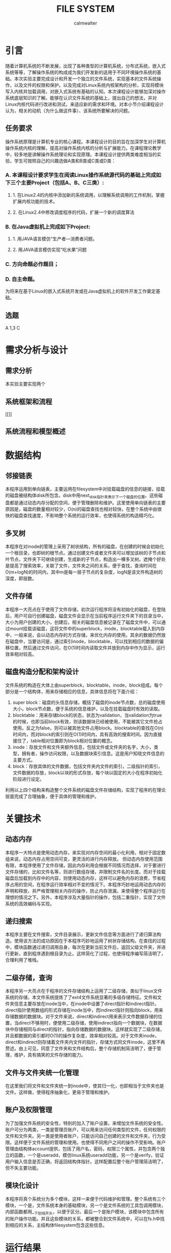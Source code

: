 #+title: FILE SYSTEM
#+author: calmwalter
* 引言
  随着计算机系统的不断发展，出现了各种类型的计算机系统，分布式系统，嵌入式系统等等，了解操作系统的构成成为我们开发新的适用于不同环境操作系统的基础。本次实验主要完成设计和开发一个独立的文件系统，实现基本的文件系统操作，以及文件的权限和保护。以及完成对Linux系统内核架构的分析，实现将模块写入内核并加载调用，对嵌入式系统有基础的认知。本次课程设计能够加深对操作系统底层知识的了解。能够在认识文件系统的基础上，提出自己的想法，并对Linux内核代码进行改进和测试，来适应新的需求和环境。对本小节介绍课程设计认为，相关的动机（为什么做这件事）、该系统所要解决的问题。
** 任务要求
  操作系统原理是计算机专业的核心课程。本课程设计的目的旨在加深学生对计算机操作系统内核的理解，提高对操作系统内核的分析与扩展能力。在课程理论教学中，较多地是讲解操作系统理论和实现原理。本课程设计提供两类难度相当的实验，学生可按照自己的兴趣选做A类和B类或C类或D类：
*** A. 本课程设计要求学生在阅读Linux操作系统源代码的基础上完成如下三个主要Project（包括A、B、C三类）:
**** 1. 在Linux2.4的内核中添加新的系统调用，以理解系统调用的工作机制，掌握扩展内核功能的技术。
**** 2. 在Linux2.4中修改调度程序的代码，扩展一个新的调度算法
*** B. 在Java虚拟机上完成如下Project:
**** 1. 用JAVA语言模仿“生产者—消费者问题。
**** 2. 用JAVA语言模仿实现“吃水果”问题
*** C. 方向命题必作题目；
*** D. 自主命题。
为将来在基于Linux的嵌入式系统开发或在Java虚拟机上的软件开发工作奠定基础。

** 选题
   A 1,3
   C


   
* 需求分析与设计
** 需求分析
   本实验主要实现两个
** 系统框架和流程 
   [[]]
** 系统流程和模型概述

* 数据结构
** 邻接链表
   本程序运用到单向链表，主要运用在filesystem中对挂载磁盘的信息的链接，挂载的磁盘被结构体disk所包含。disk中用next_disk指针来表示下一个磁盘的位置。这些磁盘都是通过动态内存分配的空间，便于管理删除和维护。这里使用单向链表的主要原因是，磁盘的数量相对较少，O(n)的磁盘查找也相对较快，在整个系统中由很快的磁盘查找速度，不影响整个系统的运行效率，也使得系统的构造精巧化。
** 多叉树
   本程序在对inode的管理上采用了树状结构，所有的磁盘，在创建的时候会初始化一个根目录，也即树的根节点。通过创建文件或者文件夹可以增加该树的子节点和叶节点，文件夹下可继续创建，生成新的子节点，构造出一棵多叉树。遮掩个好处是提高了搜索效率，关联了文件，文件夹之间的关系，便于查找，查询时间在O(m+logN)的时间内，其中m是每一层子节点的复杂度，logN是该文件构造树的深度，即层数。
** 文件存储
   本程序一大亮点在于使用了文件存储，初次运行程序将没有初始化的磁盘，在登陆后，用户可自行创建磁盘，磁盘文件会显示在当前程序运行文件夹下的目录当中，大小为用户创建的大小，创建后，相关的磁盘信息被记录在了磁盘文件中，可以通过mount挂载该磁盘，这将文件中的superblock，inode，blocktable载入到内存中，一般来说，会以动态内存的方式存储，来优化内存的使用。其余的数据仍然放在磁盘中，当要访问是，通过索引inode，blocktable，可以找到相应的数据的偏移位置，然后通过文件访问，在O(1)时间内读取文件并放到内存中作为显示，运行效率相对较高。
** 磁盘构造分配和架构设计
   文件系统的构造在大体上由superblock，blocktable，inode，block组成。每个部分是一个结构体，用来存储相应的信息，具体信息将在下面介绍：
    1. super block：磁盘的头信息存储，概括了磁盘的inode节点数，总的磁盘使用大小，block节点数，便于系统的信息维护，以及在挂载磁盘时有效的读取。
    2. blocktable：用来存储block的状态，状态为validation，当validation为true的时候，也即当前block有效，则该数据块已经被使用，不能被其它文件抢占使用。反之为false，则可以被其他文件占用block。blocktable的查找在O(n)时间内，而对block的索引则在O(1)时间内，具有高效的搜索时间。因为直接接住了，table相对位置即为block相对位置的概念。
    3. inode：存放文件和文件夹额外信息，包括文件或文件夹的名字，大小，类型，拥有者，操作访问权限，以及数据块索引信息。这是用户知晓文件信息的主要方式。
    4. block：存放具体的文件数据，包括文件夹内文件的索引，二级指针的索引，文件数据的存放，block以块的形式存放，每个块以固定的大小在程序初始化阶段进行设定。
    利用以上四个结构来构造整个文件系统的磁盘文件存储结构，实现了程序的在理论层面完成了合理抽象，便于具体的管理和维护。
* 关键技术
** 动态内存
   本程序一大特点是使用动态内存，来实现对内存空间的最小化利用，相对于固定数组来说，动态内存占用空间可变，更灵活的进行内存释放。
   但动态内存使用范围有限，本程序使用了文件存储，因此内存利用会根据不同情况而选择，对于要进行文件存储的，比如文件名等，则进行数组存储，并限制文件名的长度。而对于挂载磁盘后加载到内存中的内容，则使用动态内存，这样可以避免内存的浪费，节省程序占用的空间，在程序运行效率相对不变的情况下。本程序巧妙地运用动态内存的声明和释放，并严格管理相关内存的操作，防止内存泄漏，来使得整个程序运行在理想的情况之下。另外，本程序涉及大量指针的操作，包括二重指针，实现了文件系统的高效编码与实现。
** 递归搜索
   本程序主要在文件搜索，文件目录展示，更新文件信息等方面进行了递归算法构造。使用该方法的成功原因在于本程序巧妙地运用了树状存储结构。在查找的过程中，模块函数通过递归调用自身，每次在更新当前文件后，返回父级文件夹，并进行更新，直到程序遇到根目录为止。这样简化了过程，也使得程序编写简洁明了，合理利用了堆栈。
** 二级存储，查询
   本程序另一大亮点在于程序的文件存储结构上运用了二级存储，类似于linux文件系统的存储，本文件系统提炼了了ext4文件系统显著的多级存储特征。文件和文件夹信息主要存放在inode当中，在inode中设置了direct指针和indirect指针。direct指针使用数组的形式存储在inode当中，而indirect指针则指向block，用来存储数据的数据块。对于文件来说，direct和indirect用来表示文件数据存储的位置，当direct不够用时，便使用二级存储，使用indirect指向一个数据块，在数据块中存储相同与direct的指针，指向存储数据的数据块。这样就实现了二级存储，并且都数据的索引都时O(1)的操作复杂度，效率相对较高。对于文件夹inode，direct和indirect则存储着文件夹内文件的指针，存储方式同文件inode，这里不再赘述。由上可见，同意了文件夹和文件结构后，整个存储机制简洁明了，便于管理，维护，具有搞笑的文件存储的能力。
** 文件与文件夹统一化管理
   在这里我们将文件和文件夹统一到inode中，使其归一化，也即相当于文件夹也是文件。这样做，使得程序抽象化，更易于管理和维护。
** 账户及权限管理
   为了加强文件系统的安全性，特别的加入了账户设置，来增加文件系统的安全性。账户可分为两类，一类是管理员账户，可以用来访问任何类型的文件，任何权限的文件和文件夹。另一类是使用者账户，只能访问自己创建的文件和文件夹，行为受限。这样便于文件系统的管理和使用。也使得不同用户之间的操作不受影响。账户管理由结构体account提供，包括了用户名，密码，权限三个属性，并包含两个独立的函数，一个是useradd，模仿linux系统useradd功能，另一个是verify，验证用户输入信息是否正确，将返回结构体指针。这样配置后整个账户管理简洁明了，但不失主要功能。
** 模块化设计
   本程序将真个系统分为多个模块，这样一来便于代码维护和管理。整个系统有三个模块，一个是，文件系统本身的基础模块，另一个是文件系统的工具包调用模块，内部函数都用__下划线开头，以便于区分。最后一个是账户模块，该模块中包含所有的账户操作功能。并且这些模块的关系，都被整合到文件系统中，可以在fs.h中找到相应的关系，主结构体filesystem包含这些信息。
   
* 运行结果
** 运行环境
   Linux 系统，内核5.0以上
   需要gcc，及相关环境
   window10系统
   配置要求MinGW in windows 并配置环境变量
** 服务模式

** 运行结果

* 调试和改进

* 心得结论

* 参考文献


